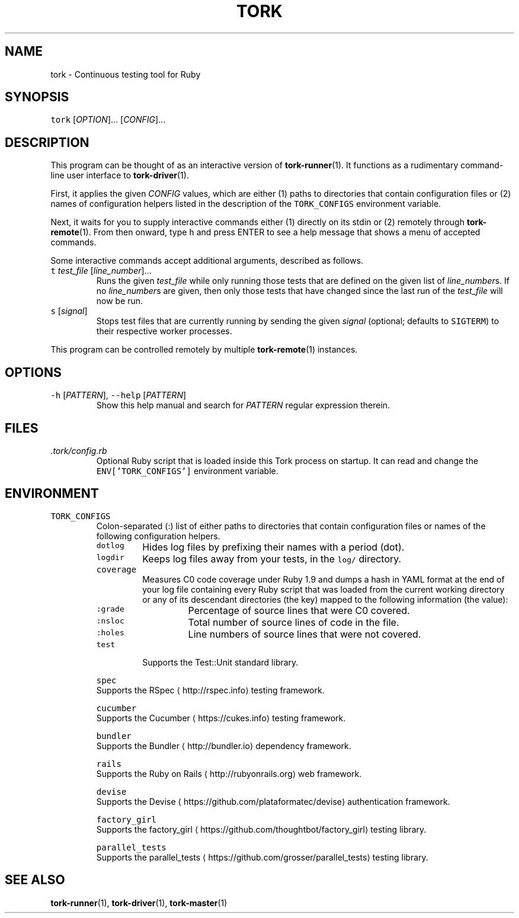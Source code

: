 .TH TORK 1 2016\-02\-13 20.0.1
.SH NAME
.PP
tork \- Continuous testing tool for Ruby
.SH SYNOPSIS
.PP
\fB\fCtork\fR [\fIOPTION\fP]... [\fICONFIG\fP]...
.SH DESCRIPTION
.PP
This program can be thought of as an interactive version of 
.BR tork-runner (1).
It functions as a rudimentary command\-line user interface to 
.BR tork-driver (1).
.PP
First, it applies the given \fICONFIG\fP values, which are either (1) paths to
directories that contain configuration files or (2) names of configuration
helpers listed in the description of the \fB\fCTORK_CONFIGS\fR environment variable.
.PP
Next, it waits for you to supply interactive commands either (1) directly on
its stdin or (2) remotely through 
.BR tork-remote (1).  
From then onward, type \fB\fCh\fR
and press ENTER to see a help message that shows a menu of accepted commands.
.PP
Some interactive commands accept additional arguments, described as follows.
.TP
\fB\fCt\fR \fItest_file\fP [\fIline_number\fP]...
Runs the given \fItest_file\fP while only running those tests that are defined
on the given list of \fIline_number\fPs.  If no \fIline_number\fPs are given, then
only those tests that have changed since the last run of the \fItest_file\fP
will now be run.
.TP
\fB\fCs\fR [\fIsignal\fP]
Stops test files that are currently running by sending the given \fIsignal\fP
(optional; defaults to \fB\fCSIGTERM\fR) to their respective worker processes.
.PP
This program can be controlled remotely by multiple 
.BR tork-remote (1) 
instances.
.SH OPTIONS
.TP
\fB\fC\-h\fR [\fIPATTERN\fP], \fB\fC\-\-help\fR [\fIPATTERN\fP]
Show this help manual and search for \fIPATTERN\fP regular expression therein.
.SH FILES
.TP
\fI\&.tork/config.rb\fP
Optional Ruby script that is loaded inside this Tork process on startup.
It can read and change the \fB\fCENV['TORK_CONFIGS']\fR environment variable.
.SH ENVIRONMENT
.TP
\fB\fCTORK_CONFIGS\fR
Colon\-separated (:) list of either paths to directories that contain
configuration files or names of the following configuration helpers.
.PP
.RS
.TP
\fB\fCdotlog\fR
Hides log files by prefixing their names with a period (dot).
.TP
\fB\fClogdir\fR
Keeps log files away from your tests, in the \fB\fClog/\fR directory.
.TP
\fB\fCcoverage\fR
Measures C0 code coverage under Ruby 1.9 and dumps a hash in YAML
format at the end of your log file containing every Ruby script that
was loaded from the current working directory or any of its descendant
directories (the key) mapped to the following information (the value):
.PP
.RS
.TP
\fB\fC:grade\fR
Percentage of source lines that were C0 covered.
.TP
\fB\fC:nsloc\fR
Total number of source lines of code in the file.
.TP
\fB\fC:holes\fR
Line numbers of source lines that were not covered.
.RE
.TP
\fB\fCtest\fR
Supports the Test::Unit standard library.
.PP
\fB\fCspec\fR
  Supports the RSpec
\[la]http://rspec.info\[ra] testing framework.
.PP
\fB\fCcucumber\fR
  Supports the Cucumber
\[la]https://cukes.info\[ra] testing framework.
.PP
\fB\fCbundler\fR
  Supports the Bundler
\[la]http://bundler.io\[ra] dependency framework.
.PP
\fB\fCrails\fR
  Supports the Ruby on Rails
\[la]http://rubyonrails.org\[ra] web framework.
.PP
\fB\fCdevise\fR
  Supports the Devise
\[la]https://github.com/plataformatec/devise\[ra] authentication framework.
.PP
\fB\fCfactory_girl\fR
  Supports the factory_girl
\[la]https://github.com/thoughtbot/factory_girl\[ra] testing library.
.PP
\fB\fCparallel_tests\fR
  Supports the parallel_tests
\[la]https://github.com/grosser/parallel_tests\[ra] testing library.
.RE
.SH SEE ALSO
.PP
.BR tork-runner (1), 
.BR tork-driver (1), 
.BR tork-master (1)